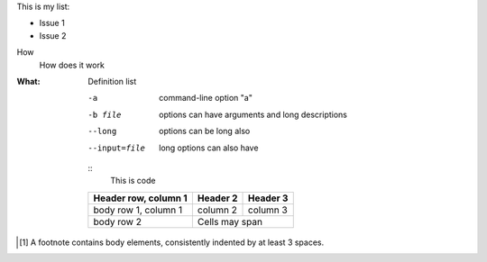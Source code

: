 This is my list:

- Issue 1
- Issue 2

How
    How does it work

:What:
        Definition list

    -a            command-line option "a"
    -b file       options can have arguments
                  and long descriptions
    --long        options can be long also
    --input=file  long options can also have

    ::
        This is code

    +------------------------+------------+------------+
    | Header row, column 1   | Header 2   | Header 3   |
    +========================+============+============+
    | body row 1, column 1   | column 2   | column 3   |
    +------------------------+------------+------------+
    | body row 2             | Cells may span          |
    +------------------------+-------------------------+


.. [1] A footnote contains body elements, consistently
   indented by at least 3 spaces.
